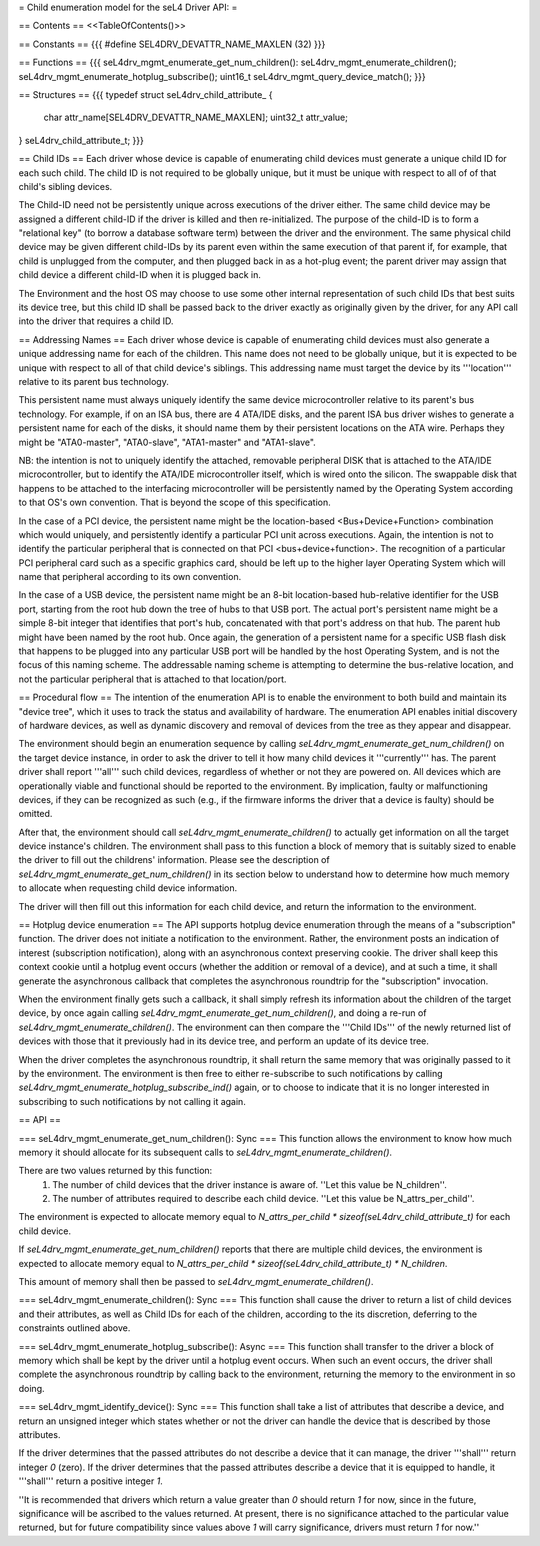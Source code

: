 = Child enumeration model for the seL4 Driver API: =

== Contents ==
<<TableOfContents()>>

== Constants ==
{{{
#define SEL4DRV_DEVATTR_NAME_MAXLEN (32)
}}}

== Functions ==
{{{
seL4drv_mgmt_enumerate_get_num_children():
seL4drv_mgmt_enumerate_children();
seL4drv_mgmt_enumerate_hotplug_subscribe();
uint16_t seL4drv_mgmt_query_device_match();
}}}

== Structures ==
{{{
typedef struct seL4drv_child_attribute_ {
   char attr_name[SEL4DRV_DEVATTR_NAME_MAXLEN];
   uint32_t attr_value;
} seL4drv_child_attribute_t;
}}}

== Child IDs ==
Each driver whose device is capable of enumerating child devices must generate a unique child ID for each such child. The child ID is not required to be globally unique, but it must be unique with respect to all of of that child's sibling devices.

The Child-ID need not be persistently unique across executions of the driver either. The same child device may be assigned a different child-ID if the driver is killed and then re-initialized. The purpose of the child-ID is to form a "relational key" (to borrow a database software term) between the driver and the environment. The same physical child device may be given different child-IDs by its parent even within the same execution of that parent if, for example, that child is unplugged from the computer, and then plugged back in as a hot-plug event; the parent driver may assign that child device a different child-ID when it is plugged back in.

The Environment and the host OS may choose to use some other internal representation of such child IDs that best suits its device tree, but this child ID shall be passed back to the driver exactly as originally given by the driver, for any API call into the driver that requires a child ID.

== Addressing Names ==
Each driver whose device is capable of enumerating child devices must also generate a unique addressing name for each of the children. This name does not need to be globally unique, but it is expected to be unique with respect to all of that child device's siblings. This addressing name must target the device by its '''location''' relative to its parent bus technology.

This persistent name must always uniquely identify the same device microcontroller relative to its parent's bus technology. For example, if on an ISA bus, there are 4 ATA/IDE disks, and the parent ISA bus driver wishes to generate a persistent name for each of the disks, it should name them by their persistent locations on the ATA wire. Perhaps they might be "ATA0-master", "ATA0-slave", "ATA1-master" and "ATA1-slave".

NB: the intention is not to uniquely identify the attached, removable peripheral DISK that is attached to the ATA/IDE microcontroller, but to identify the ATA/IDE microcontroller itself, which is wired onto the silicon. The swappable disk that happens to be attached to the interfacing microcontroller will be persistently named by the Operating System according to that OS's own convention. That is beyond the scope of this specification.

In the case of a PCI device, the persistent name might be the location-based <Bus+Device+Function> combination which would uniquely, and persistently identify a particular PCI unit across executions. Again, the intention is not to identify the particular peripheral that is connected on that PCI <bus+device+function>. The recognition of a particular PCI peripheral card such as a specific graphics card, should be left up to the higher layer Operating System which will name that peripheral according to its own convention.

In the case of a USB device, the persistent name might be an 8-bit location-based hub-relative identifier for the USB port, starting from the root hub down the tree of hubs to that USB port. The actual port's persistent name might be a simple 8-bit integer that identifies that port's hub, concatenated with that port's address on that hub. The parent hub might have been named by the root hub. Once again, the generation of a persistent name for a specific USB flash disk that happens to be plugged into any particular USB port will be handled by the host Operating System, and is not the focus of this naming scheme. The addressable naming scheme is attempting to determine the bus-relative location, and not the particular peripheral that is attached to that location/port.

== Procedural flow ==
The intention of the enumeration API is to enable the environment to both build and maintain its "device tree", which it uses to track the status and availability of hardware. The enumeration API enables initial discovery of hardware devices, as well as dynamic discovery and removal of devices from the tree as they appear and disappear.

The environment should begin an enumeration sequence by calling `seL4drv_mgmt_enumerate_get_num_children()` on the target device instance, in order to ask the driver to tell it how many child devices it '''currently''' has. The parent driver shall report '''all''' such child devices, regardless of whether or not they are powered on. All devices which are operationally viable and functional should be reported to the environment. By implication, faulty or malfunctioning devices, if they can be recognized as such (e.g., if the firmware informs the driver that a device is faulty) should be omitted.

After that, the environment should call `seL4drv_mgmt_enumerate_children()` to actually get information on all the target device instance's children. The environment shall pass to this function a block of memory that is suitably sized to enable the driver to fill out the childrens' information. Please see the description of `seL4drv_mgmt_enumerate_get_num_children()` in its section below to understand how to determine how much memory to allocate when requesting child device information.

The driver will then fill out this information for each child device, and return the information to the environment.

== Hotplug device enumeration ==
The API supports hotplug device enumeration through the means of a "subscription" function. The driver does not initiate a notification to the environment. Rather, the environment posts an indication of interest (subscription notification), along with an asynchronous context preserving cookie. The driver shall keep this context cookie until a hotplug event occurs (whether the addition or removal of a device), and at such a time, it shall generate the asynchronous callback that completes the asynchronous roundtrip for the "subscription" invocation.

When the environment finally gets such a callback, it shall simply refresh its information about the children of the target device, by once again calling `seL4drv_mgmt_enumerate_get_num_children()`, and doing a re-run of `seL4drv_mgmt_enumerate_children()`. The environment can then compare the '''Child IDs''' of the newly returned list of devices with those that it previously had in its device tree, and perform an update of its device tree.

When the driver completes the asynchronous roundtrip, it shall return the same memory that was originally passed to it by the environment. The environment is then free to either re-subscribe to such notifications by calling `seL4drv_mgmt_enumerate_hotplug_subscribe_ind()` again, or to choose to indicate that it is no longer interested in subscribing to such notifications by not calling it again.

== API ==

=== seL4drv_mgmt_enumerate_get_num_children(): Sync ===
This function allows the environment to know how much memory it should allocate for its subsequent calls to `seL4drv_mgmt_enumerate_children()`.

There are two values returned by this function:
 1. The number of child devices that the driver instance is aware of. ''Let this value be N_children''.
 2. The number of attributes required to describe each child device. ''Let this value be N_attrs_per_child''.

The environment is expected to allocate memory equal to `N_attrs_per_child * sizeof(seL4drv_child_attribute_t)` for each child device.

If `seL4drv_mgmt_enumerate_get_num_children()` reports that there are multiple child devices, the environment is expected to allocate memory equal to `N_attrs_per_child * sizeof(seL4drv_child_attribute_t) * N_children`.

This amount of memory shall then be passed to `seL4drv_mgmt_enumerate_children()`.

=== seL4drv_mgmt_enumerate_children(): Sync ===
This function shall cause the driver to return a list of child devices and their attributes, as well as Child IDs for each of the children, according to the its discretion, deferring to the constraints outlined above.

=== seL4drv_mgmt_enumerate_hotplug_subscribe(): Async ===
This function shall transfer to the driver a block of memory which shall be kept by the driver until a hotplug event occurs. When such an event occurs, the driver shall complete the asynchronous roundtrip by calling back to the environment, returning the memory to the environment in so doing.

=== seL4drv_mgmt_identify_device(): Sync ===
This function shall take a list of attributes that describe a device, and return an unsigned integer which states whether or not the driver can handle the device that is described by those attributes.

If the driver determines that the passed attributes do not describe a device that it can manage, the driver '''shall''' return integer `0` (zero). If the driver determines that the passed attributes describe a device that it is equipped to handle, it '''shall''' return a positive integer `1`.

''It is recommended that drivers which return a value greater than `0` should return `1` for now, since in the future, significance will be ascribed to the values returned. At present, there is no significance attached to the particular value returned, but for future compatibility since values above `1` will carry significance, drivers must return `1` for now.''
